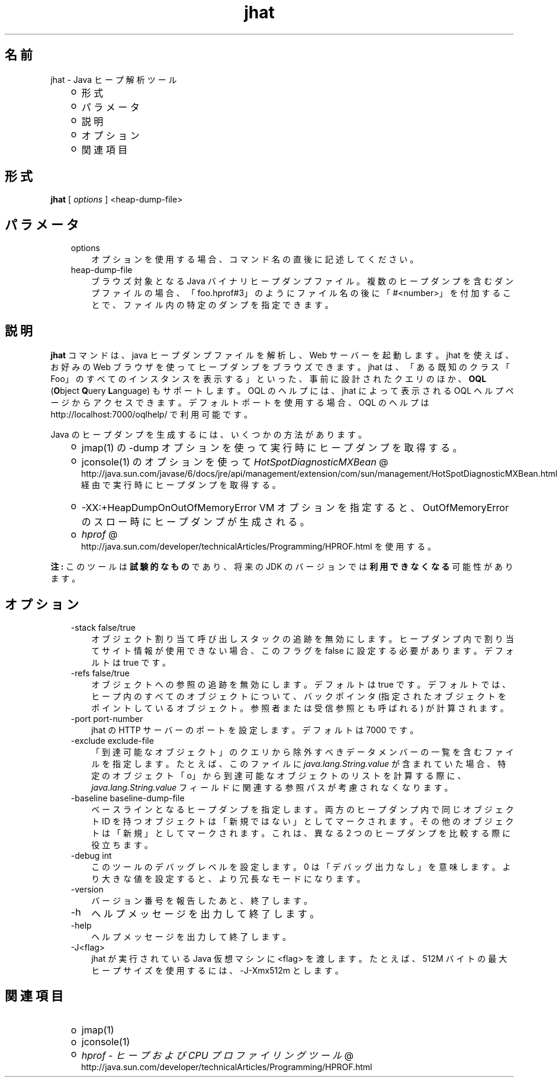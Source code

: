 ." Copyright (c) 2006, 2011, Oracle and/or its affiliates. All rights reserved.
." ORACLE PROPRIETARY/CONFIDENTIAL. Use is subject to license terms.
."
."
."
."
."
."
."
."
."
."
."
."
."
."
."
."
."
."
."
.TH jhat 1 "07 May 2011"

.LP
.SH "名前"
jhat \- Java ヒープ解析ツール
.LP
.RS 3
.TP 2
o
形式 
.TP 2
o
パラメータ 
.TP 2
o
説明 
.TP 2
o
オプション 
.TP 2
o
関連項目 
.RE

.LP
.SH "形式"
.LP
.nf
\f3
.fl
\fP\f3jhat\fP [ \f2options\fP ] <heap\-dump\-file>
.fl

.fl
.fi

.LP
.SH "パラメータ"
.LP
.RS 3
.TP 3
options 
オプションを使用する場合、コマンド名の直後に記述してください。 
.TP 3
heap\-dump\-file 
ブラウズ対象となる Java バイナリヒープダンプファイル。複数のヒープダンプを含むダンプファイルの場合、「foo.hprof#3」のようにファイル名の後に「#<number>」を付加することで、ファイル内の特定のダンプを指定できます。 
.RE

.LP
.SH "説明"
.LP
.LP
\f3jhat\fP コマンドは、java ヒープダンプファイルを解析し、Web サーバーを起動します。jhat を使えば、お好みの Web ブラウザを使ってヒープダンプをブラウズできます。jhat は、「ある既知のクラス「Foo」のすべてのインスタンスを表示する」といった、事前に設計されたクエリのほか、\f3OQL\fP (\f3O\fPbject \f3Q\fPuery \f3L\fPanguage) もサポートします。OQL のヘルプには、jhat によって表示される OQL ヘルプページからアクセスできます。デフォルトポートを使用する場合、OQL のヘルプは http://localhost:7000/oqlhelp/ で利用可能です。
.LP
.LP
Java のヒープダンプを生成するには、いくつかの方法があります。
.LP
.RS 3
.TP 2
o
jmap(1) の \-dump オプションを使って実行時にヒープダンプを取得する。 
.TP 2
o
jconsole(1) のオプションを使って 
.na
\f2HotSpotDiagnosticMXBean\fP @
.fi
http://java.sun.com/javase/6/docs/jre/api/management/extension/com/sun/management/HotSpotDiagnosticMXBean.html 経由で実行時にヒープダンプを取得する。 
.TP 2
o
\-XX:+HeapDumpOnOutOfMemoryError VM オプションを指定すると、OutOfMemoryError のスロー時にヒープダンプが生成される。 
.TP 2
o
.na
\f2hprof\fP @
.fi
http://java.sun.com/developer/technicalArticles/Programming/HPROF.html を使用する。 
.RE

.LP
.LP
\f3注:\fP このツールは\f3試験的なもの\fPであり、将来の JDK のバージョンでは\f3利用できなくなる\fP可能性があります。
.LP
.SH "オプション"
.LP
.RS 3
.TP 3
\-stack false/true 
オブジェクト割り当て呼び出しスタックの追跡を無効にします。ヒープダンプ内で割り当てサイト情報が使用できない場合、このフラグを false に設定する必要があります。デフォルトは true です。 
.TP 3
\-refs false/true 
オブジェクトへの参照の追跡を無効にします。デフォルトは true です。デフォルトでは、ヒープ内のすべてのオブジェクトについて、バックポインタ (指定されたオブジェクトをポイントしているオブジェクト。参照者または受信参照とも呼ばれる) が計算されます。 
.TP 3
\-port port\-number 
jhat の HTTP サーバーのポートを設定します。デフォルトは 7000 です。 
.TP 3
\-exclude exclude\-file 
「到達可能なオブジェクト」のクエリから除外すべきデータメンバーの一覧を含むファイルを指定します。たとえば、このファイルに \f2java.lang.String.value\fP が含まれていた場合、特定のオブジェクト「o」から到達可能なオブジェクトのリストを計算する際に、\f2java.lang.String.value\fP フィールドに関連する参照パスが考慮されなくなります。 
.TP 3
\-baseline baseline\-dump\-file 
ベースラインとなるヒープダンプを指定します。両方のヒープダンプ内で同じオブジェクト ID を持つオブジェクトは「新規ではない」としてマークされます。その他のオブジェクトは「新規」としてマークされます。これは、異なる 2 つのヒープダンプを比較する際に役立ちます。 
.TP 3
\-debug int 
このツールのデバッグレベルを設定します。0 は「デバッグ出力なし」を意味します。より大きな値を設定すると、より冗長なモードになります。 
.TP 3
\-version 
バージョン番号を報告したあと、終了します。 
.TP 3
\-h 
ヘルプメッセージを出力して終了します。 
.TP 3
\-help 
ヘルプメッセージを出力して終了します。 
.TP 3
\-J<flag> 
jhat が実行されている Java 仮想マシンに <flag> を渡します。たとえば、512M バイトの最大ヒープサイズを使用するには、\-J\-Xmx512m とします。 
.RE

.LP
.SH "関連項目"
.LP
.RS 3
.TP 2
o
jmap(1) 
.TP 2
o
jconsole(1) 
.TP 2
o
.na
\f2hprof \- ヒープおよび CPU プロファイリングツール\fP @
.fi
http://java.sun.com/developer/technicalArticles/Programming/HPROF.html 
.RE

.LP
 
